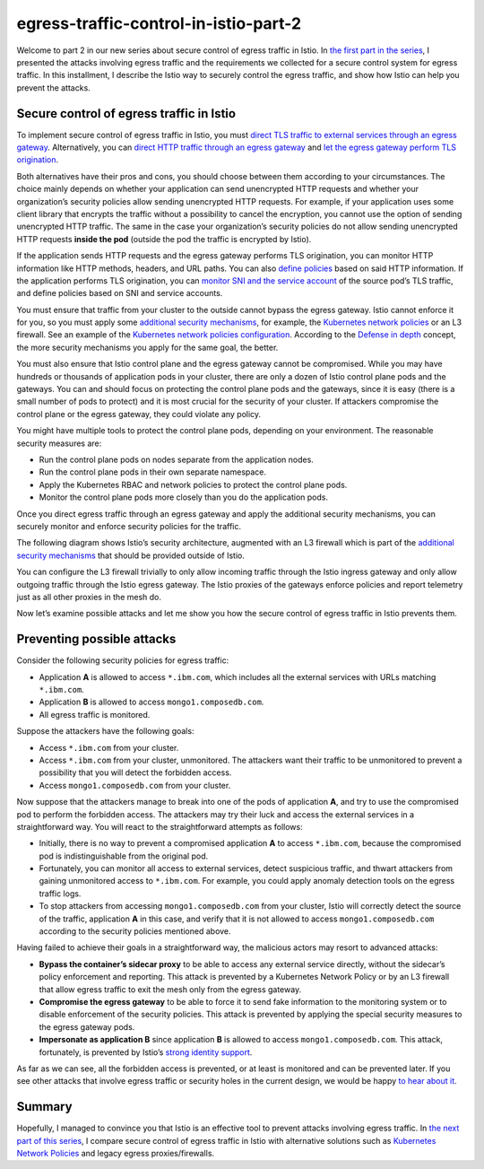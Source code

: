 egress-traffic-control-in-istio-part-2
================================================

Welcome to part 2 in our new series about secure control of egress
traffic in Istio. In `the first part in the
series </blog/2019/egress-traffic-control-in-istio-part-1/>`_, I
presented the attacks involving egress traffic and the requirements we
collected for a secure control system for egress traffic. In this
installment, I describe the Istio way to securely control the egress
traffic, and show how Istio can help you prevent the attacks.

Secure control of egress traffic in Istio
-----------------------------------------

To implement secure control of egress traffic in Istio, you must `direct
TLS traffic to external services through an egress
gateway </docs/tasks/traffic-management/egress/egress-gateway/#egress-gateway-for-https-traffic>`_.
Alternatively, you can `direct HTTP traffic through an egress
gateway </docs/tasks/traffic-management/egress/egress-gateway/#egress-gateway-for-http-traffic>`_
and `let the egress gateway perform TLS
origination </docs/tasks/traffic-management/egress/egress-gateway-tls-origination/#perform-tls-origination-with-an-egress-gateway>`_.

Both alternatives have their pros and cons, you should choose between
them according to your circumstances. The choice mainly depends on
whether your application can send unencrypted HTTP requests and whether
your organization’s security policies allow sending unencrypted HTTP
requests. For example, if your application uses some client library that
encrypts the traffic without a possibility to cancel the encryption, you
cannot use the option of sending unencrypted HTTP traffic. The same in
the case your organization’s security policies do not allow sending
unencrypted HTTP requests **inside the pod** (outside the pod the
traffic is encrypted by Istio).

If the application sends HTTP requests and the egress gateway performs
TLS origination, you can monitor HTTP information like HTTP methods,
headers, and URL paths. You can also `define
policies </blog/2018/egress-monitoring-access-control>`_ based on said
HTTP information. If the application performs TLS origination, you can
`monitor SNI and the service
account </docs/tasks/traffic-management/egress/egress_sni_monitoring_and_policies/>`_
of the source pod’s TLS traffic, and define policies based on SNI and
service accounts.

You must ensure that traffic from your cluster to the outside cannot
bypass the egress gateway. Istio cannot enforce it for you, so you must
apply some `additional security
mechanisms </docs/tasks/traffic-management/egress/egress-gateway/#additional-security-considerations>`_,
for example, the `Kubernetes network
policies <https://kubernetes.io/docs/concepts/services-networking/network-policies/>`_
or an L3 firewall. See an example of the `Kubernetes network policies
configuration </docs/tasks/traffic-management/egress/egress-gateway/#apply-kubernetes-network-policies>`_.
According to the `Defense in
depth <https://en.wikipedia.org/wiki/Defense_in_depth_(computing)>`_
concept, the more security mechanisms you apply for the same goal, the
better.

You must also ensure that Istio control plane and the egress gateway
cannot be compromised. While you may have hundreds or thousands of
application pods in your cluster, there are only a dozen of Istio
control plane pods and the gateways. You can and should focus on
protecting the control plane pods and the gateways, since it is easy
(there is a small number of pods to protect) and it is most crucial for
the security of your cluster. If attackers compromise the control plane
or the egress gateway, they could violate any policy.

You might have multiple tools to protect the control plane pods,
depending on your environment. The reasonable security measures are:

-  Run the control plane pods on nodes separate from the application
   nodes.
-  Run the control plane pods in their own separate namespace.
-  Apply the Kubernetes RBAC and network policies to protect the control
   plane pods.
-  Monitor the control plane pods more closely than you do the
   application pods.

Once you direct egress traffic through an egress gateway and apply the
additional security mechanisms, you can securely monitor and enforce
security policies for the traffic.

The following diagram shows Istio’s security architecture, augmented
with an L3 firewall which is part of the `additional security
mechanisms </docs/tasks/traffic-management/egress/egress-gateway/#additional-security-considerations>`_
that should be provided outside of Istio.

.. image:: ./SecurityArchitectureWithL3Firewalls.svg
   :alt:
   :caption: Istio Security Architecture with Egress Gateway and L3 Firewall
   :width: 80%

You can configure the L3 firewall trivially to only allow incoming
traffic through the Istio ingress gateway and only allow outgoing
traffic through the Istio egress gateway. The Istio proxies of the
gateways enforce policies and report telemetry just as all other proxies
in the mesh do.

Now let’s examine possible attacks and let me show you how the secure
control of egress traffic in Istio prevents them.

Preventing possible attacks
---------------------------

Consider the following security policies for egress traffic:

-  Application **A** is allowed to access ``*.ibm.com``, which includes
   all the external services with URLs matching ``*.ibm.com``.
-  Application **B** is allowed to access ``mongo1.composedb.com``.
-  All egress traffic is monitored.

Suppose the attackers have the following goals:

-  Access ``*.ibm.com`` from your cluster.
-  Access ``*.ibm.com`` from your cluster, unmonitored. The attackers
   want their traffic to be unmonitored to prevent a possibility that
   you will detect the forbidden access.
-  Access ``mongo1.composedb.com`` from your cluster.

Now suppose that the attackers manage to break into one of the pods of
application **A**, and try to use the compromised pod to perform the
forbidden access. The attackers may try their luck and access the
external services in a straightforward way. You will react to the
straightforward attempts as follows:

-  Initially, there is no way to prevent a compromised application **A**
   to access ``*.ibm.com``, because the compromised pod is
   indistinguishable from the original pod.
-  Fortunately, you can monitor all access to external services, detect
   suspicious traffic, and thwart attackers from gaining unmonitored
   access to ``*.ibm.com``. For example, you could apply anomaly
   detection tools on the egress traffic logs.
-  To stop attackers from accessing ``mongo1.composedb.com`` from your
   cluster, Istio will correctly detect the source of the traffic,
   application **A** in this case, and verify that it is not allowed to
   access ``mongo1.composedb.com`` according to the security policies
   mentioned above.

Having failed to achieve their goals in a straightforward way, the
malicious actors may resort to advanced attacks:

-  **Bypass the container’s sidecar proxy** to be able to access any
   external service directly, without the sidecar’s policy enforcement
   and reporting. This attack is prevented by a Kubernetes Network
   Policy or by an L3 firewall that allow egress traffic to exit the
   mesh only from the egress gateway.
-  **Compromise the egress gateway** to be able to force it to send fake
   information to the monitoring system or to disable enforcement of the
   security policies. This attack is prevented by applying the special
   security measures to the egress gateway pods.
-  **Impersonate as application B** since application **B** is allowed
   to access ``mongo1.composedb.com``. This attack, fortunately, is
   prevented by Istio’s `strong identity
   support </docs/concepts/security/#istio-identity>`_.

As far as we can see, all the forbidden access is prevented, or at least
is monitored and can be prevented later. If you see other attacks that
involve egress traffic or security holes in the current design, we would
be happy `to hear about it <https://discuss.istio.io>`_.

Summary
-------

Hopefully, I managed to convince you that Istio is an effective tool to
prevent attacks involving egress traffic. In `the next part of this
series </blog/2019/egress-traffic-control-in-istio-part-3/>`_, I
compare secure control of egress traffic in Istio with alternative
solutions such as `Kubernetes Network
Policies <https://kubernetes.io/docs/concepts/services-networking/network-policies/>`_
and legacy egress proxies/firewalls.
